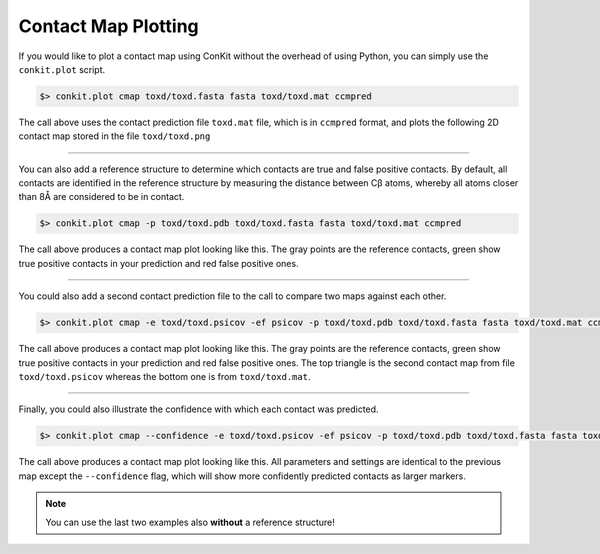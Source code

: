 .. _example_plotting_a_map:


Contact Map Plotting
--------------------

If you would like to plot a contact map using ConKit without the overhead of using Python, you can simply use the ``conkit.plot`` script.

.. code-block:: bash

   $> conkit.plot cmap toxd/toxd.fasta fasta toxd/toxd.mat ccmpred

The call above uses the contact prediction file ``toxd.mat`` file, which is in ``ccmpred`` format, and plots the following 2D contact map stored in the file ``toxd/toxd.png``

.. image:: ../images/toxd_cmap_simple.png
   :alt: Toxd CMap Simple
   :width: 500px

--------------------------------------------------------------

You can also add a reference structure to determine which contacts are true and false positive contacts. By default, all contacts are identified in the reference structure by measuring the distance between Cβ atoms, whereby all atoms closer than 8Å are considered to be in contact.

.. code-block:: bash

   $> conkit.plot cmap -p toxd/toxd.pdb toxd/toxd.fasta fasta toxd/toxd.mat ccmpred


The call above produces a contact map plot looking like this. The gray points are the reference contacts, green show true positive contacts in your prediction and red false positive ones.

.. image:: ../images/toxd_cmap_reference.png
   :alt: Toxd CMap Reference
   :width: 500px

--------------------------------------------------------------

You could also add a second contact prediction file to the call to compare two maps against each other.

.. code-block:: bash

   $> conkit.plot cmap -e toxd/toxd.psicov -ef psicov -p toxd/toxd.pdb toxd/toxd.fasta fasta toxd/toxd.mat ccmpred

The call above produces a contact map plot looking like this. The gray points are the reference contacts, green show true positive contacts in your prediction and red false positive ones. The top triangle is the second contact map from file ``toxd/toxd.psicov`` whereas the bottom one is from ``toxd/toxd.mat``.

.. image:: ../images/toxd_cmap_advanced.png
   :alt: Toxd CMap Advanced
   :width: 500px

--------------------------------------------------------------

Finally, you could also illustrate the confidence with which each contact was predicted.

.. code-block:: bash

   $> conkit.plot cmap --confidence -e toxd/toxd.psicov -ef psicov -p toxd/toxd.pdb toxd/toxd.fasta fasta toxd/toxd.mat ccmpred

The call above produces a contact map plot looking like this. All parameters and settings are identical to the previous map except the ``--confidence`` flag, which will show more confidently predicted contacts as larger markers.

.. image:: ../images/toxd_cmap_confidence.png
   :alt: Toxd CMap Confidence
   :width: 500px

.. note::

   You can use the last two examples also **without** a reference structure!
